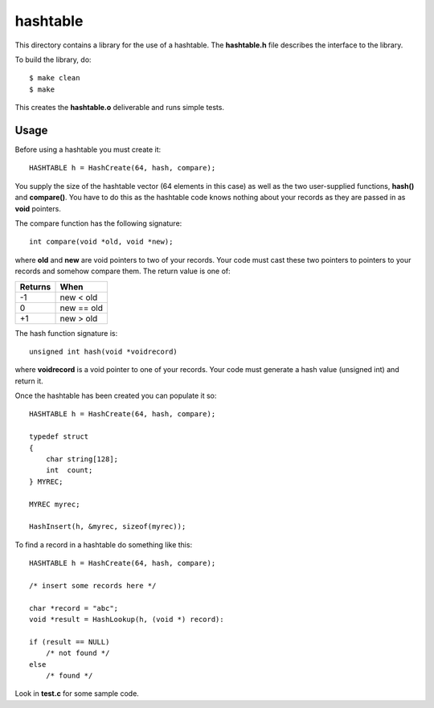 hashtable
=========

This directory contains a library for the use of a hashtable.
The **hashtable.h** file describes the interface to the library.

To build the library, do:

::

    $ make clean
    $ make

This creates the **hashtable.o** deliverable and runs simple tests.

Usage
-----

Before using a hashtable you must create it:

::

    HASHTABLE h = HashCreate(64, hash, compare);

You supply the size of the hashtable vector (64 elements in this case)
as well as the two user-supplied functions, **hash()** and
**compare()**.  You have to do this as the hashtable code knows
nothing about your records as they are passed in as **void**
pointers.

The compare function has the following signature:

::

    int compare(void *old, void *new);

where **old** and **new** are void pointers to two of your records.
Your code must cast these two pointers to pointers to your records
and somehow compare them.  The return value is one of:

+---------+------------+
| Returns | When       |
+=========+============+
|   -1    | new < old  |
+---------+------------+
|    0    | new == old |
+---------+------------+
|   +1    | new > old  |
+---------+------------+

The hash function signature is:

::

    unsigned int hash(void *voidrecord)

where **voidrecord** is a void pointer to one of your records.  Your
code must generate a hash value (unsigned int) and return it.

Once the hashtable has been created you can populate it so:

::

    HASHTABLE h = HashCreate(64, hash, compare);

    typedef struct
    {
        char string[128];
        int  count;
    } MYREC;

    MYREC myrec;

    HashInsert(h, &myrec, sizeof(myrec));

To find a record in a hashtable do something like this:

::

    HASHTABLE h = HashCreate(64, hash, compare);

    /* insert some records here */

    char *record = "abc";
    void *result = HashLookup(h, (void *) record):

    if (result == NULL)
        /* not found */
    else
        /* found */

Look in **test.c** for some sample code.

